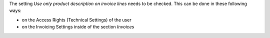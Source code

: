 The setting *Use only product description on invoice lines* needs to be checked.
This can be done in these following ways:

* on the Access Rights (Technical Settings) of the user
* on the Invoicing Settings inside of the section `Invoices`

